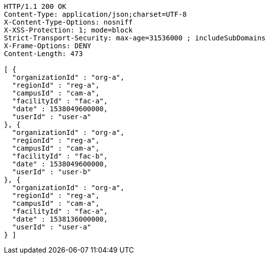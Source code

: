 [source,http,options="nowrap"]
----
HTTP/1.1 200 OK
Content-Type: application/json;charset=UTF-8
X-Content-Type-Options: nosniff
X-XSS-Protection: 1; mode=block
Strict-Transport-Security: max-age=31536000 ; includeSubDomains
X-Frame-Options: DENY
Content-Length: 473

[ {
  "organizationId" : "org-a",
  "regionId" : "reg-a",
  "campusId" : "cam-a",
  "facilityId" : "fac-a",
  "date" : 1538049600000,
  "userId" : "user-a"
}, {
  "organizationId" : "org-a",
  "regionId" : "reg-a",
  "campusId" : "cam-a",
  "facilityId" : "fac-b",
  "date" : 1538049600000,
  "userId" : "user-b"
}, {
  "organizationId" : "org-a",
  "regionId" : "reg-a",
  "campusId" : "cam-a",
  "facilityId" : "fac-a",
  "date" : 1538136000000,
  "userId" : "user-a"
} ]
----